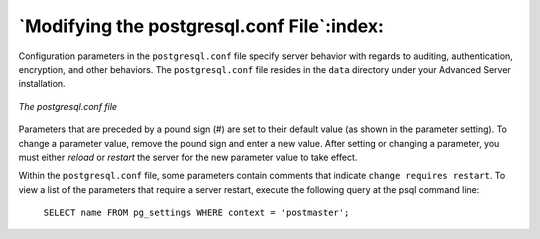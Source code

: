 .. _modifying_the_postgresql_conf_file:

*******************************************
`Modifying the postgresql.conf File`:index:
*******************************************

Configuration parameters in the ``postgresql.conf`` file specify server behavior with regards to auditing, authentication, encryption, and other behaviors. The ``postgresql.conf`` file resides in the ``data`` directory under
your Advanced Server installation.

.. figure:: images/postgresql_conf_file.png
    :alt: The postgresql.conf file
    :align: center

    *The postgresql.conf file*

Parameters that are preceded by a pound sign (#) are set to their default value (as shown in the parameter setting). To change a parameter value, remove the pound sign and enter a new value. After setting or changing a parameter, you must either *reload* or *restart* the server for the new parameter value to take effect.

Within the ``postgresql.conf`` file, some parameters contain comments that
indicate ``change requires restart``. To view a list of the
parameters that require a server restart, execute the following query at the psql command line:

    ``SELECT name FROM pg_settings WHERE context = 'postmaster';``
